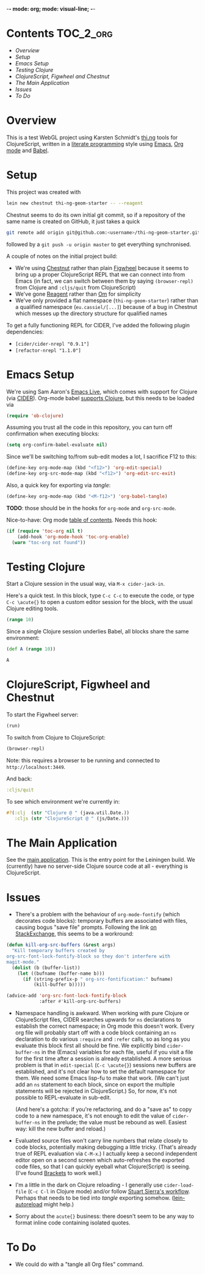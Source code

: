 -*- mode: org; mode: visual-line; -*-
#+STARTUP: indent
#+PROPERTY: header-args:emacs-lisp :results output silent
#+PROPERTY: header-args:clojure :results value verbatim replace
#+PROPERTY: header-args :exports none

* Contents                                                        :TOC_2_org:
 - [[Overview][Overview]]
 - [[Setup][Setup]]
 - [[Emacs Setup][Emacs Setup]]
 - [[Testing Clojure][Testing Clojure]]
 - [[ClojureScript, Figwheel and Chestnut][ClojureScript, Figwheel and Chestnut]]
 - [[The Main Application][The Main Application]]
 - [[Issues][Issues]]
 - [[To Do][To Do]]

* Overview

This is a test WebGL project using Karsten Schmidt's [[https://github.com/thi-ng][thi.ng]] tools for ClojureScript, written in a [[https://en.wikipedia.org/wiki/Literate_programming][literate programming]] style using [[https://www.gnu.org/software/emacs/][Emacs]], [[http://orgmode.org/][Org mode]] and [[http://orgmode.org/worg/org-contrib/babel/intro.html][Babel]].

* Setup

This project was created with

#+BEGIN_SRC sh
  lein new chestnut thi-ng-geom-starter -- --reagent
#+END_SRC

Chestnut seems to do its own initial git commit, so if a repository of the same name is created on GitHub, it just takes a quick

#+BEGIN_SRC sh
  git remote add origin git@github.com:<username>/thi-ng-geom-starter.git
#+END_SRC

followed by a ~git push -u origin master~ to get everything synchronised.

A couple of notes on the initial project build:

- We're using [[https://github.com/plexus/chestnut][Chestnut]] rather than plain [[https://github.com/bhauman/lein-figwheel][Figwheel]] because it seems to bring up a proper ClojureScript REPL that we can connect into from Emacs (in fact, we can switch between them by saying ~(browser-repl)~ from Clojure and ~:cljs/quit~ from ClojureScript)
- We've gone [[https://reagent-project.github.io/][Reagent]] rather than [[https://github.com/omcljs/om][Om]] for simplicity
- We've only provided a flat namespace (~thi-ng-geom-starter~) rather than a qualified namespace (~eu.cassiel/[...]~) because of a bug in Chestnut which messes up the directory structure for qualified names

To get a fully functioning REPL for CIDER, I've added the following plugin dependencies:

- ~[cider/cider-nrepl "0.9.1"]~
- ~[refactor-nrepl "1.1.0"]~

* Emacs Setup

We're using Sam Aaron's [[http://overtone.github.io/emacs-live/][Emacs Live]], which comes with support for Clojure (via [[https://github.com/clojure-emacs/cider][CIDER]]). Org-mode babel [[http://orgmode.org/worg/org-contrib/babel/languages/ob-doc-clojure.html][supports Clojure]], but this needs to be loaded via

#+BEGIN_SRC emacs-lisp
  (require 'ob-clojure)
#+END_SRC

Assuming you trust all the code in this repository, you can turn off confirmation when executing blocks:

#+BEGIN_SRC emacs-lisp
  (setq org-confirm-babel-evaluate nil)
#+END_SRC

Since we'll be switching to/from sub-edit modes a lot, I sacrifice F12 to this:

#+BEGIN_SRC emacs-lisp
  (define-key org-mode-map (kbd "<f12>") 'org-edit-special)
  (define-key org-src-mode-map (kbd "<f12>") 'org-edit-src-exit)
#+END_SRC

Also, a quick key for exporting via /tangle/:

#+BEGIN_SRC emacs-lisp
  (define-key org-mode-map (kbd "<M-f12>") 'org-babel-tangle)
#+END_SRC

*TODO*: those should be in the hooks for ~org-mode~ and ~org-src-mode~.

Nice-to-have: Org mode [[https://github.com/snosov1/toc-org][table of contents]]. Needs this hook:

#+BEGIN_SRC emacs-lisp
  (if (require 'toc-org nil t)
      (add-hook 'org-mode-hook 'toc-org-enable)
    (warn "toc-org not found"))
#+END_SRC

* Testing Clojure

Start a Clojure session in the usual way, via ~M-x cider-jack-in~.

Here's a quick test. In this block, type ~C-c C-c~ to execute the code, or type ~C-c \acute{}~ to open a custom editor session for the block, with the usual Clojure editing tools.

#+BEGIN_SRC clojure
  (range 10)
#+END_SRC

#+RESULTS:
: (0 1 2 3 4 5 6 7 8 9)

Since a single Clojure session underlies Babel, all blocks share the same environment:

#+BEGIN_SRC clojure
  (def A (range 10))
#+END_SRC

#+RESULTS:
: #'user/A

#+BEGIN_SRC clojure
A
#+END_SRC

#+RESULTS:
: (0 1 2 3 4 5 6 7 8 9)

* ClojureScript, Figwheel and Chestnut

To start the Figwheel server:

#+BEGIN_SRC clojure
  (run)
#+END_SRC

#+RESULTS:
: nil

To switch from Clojure to ClojureScript:

#+BEGIN_SRC clojure :results output verbatim
  (browser-repl)
#+END_SRC

#+RESULTS:
#+begin_example
Launching ClojureScript REPL for build: app
Figwheel Controls:
          (stop-autobuild)                ;; stops Figwheel autobuilder
          (start-autobuild [id ...])      ;; starts autobuilder focused on optional ids
          (switch-to-build id ...)        ;; switches autobuilder to different build
          (reset-autobuild)               ;; stops, cleans, and starts autobuilder
          (reload-config)                 ;; reloads build config and resets autobuild
          (build-once [id ...])           ;; builds source one time
          (clean-builds [id ..])          ;; deletes compiled cljs target files
          (print-config [id ...])         ;; prints out build configurations
          (fig-status)                    ;; displays current state of system
  Switch REPL build focus:
          :cljs/quit                      ;; allows you to switch REPL to another build
    Docs: (doc function-name-here)
    Exit: Control+C or :cljs/quit
 Results: Stored in vars *1, *2, *3, *e holds last exception object
Prompt will show when Figwheel connects to your application
To quit, type: :cljs/quit
#+end_example

Note: this requires a browser to be running and connected to ~http://localhost:3449~.

And back:

#+BEGIN_SRC clojure :results output silent
:cljs/quit
#+END_SRC

To see which environment we're currently in:

#+BEGIN_SRC clojure :results value verbatim
  #?(:clj  (str "Clojure @ " (java.util.Date.))
     :cljs (str "ClojureScript @ " (js/Date.)))
#+END_SRC

#+RESULTS:
: "ClojureScript @ Sun May 29 2016 10:59:18 GMT+0100 (BST)"

* The Main Application

See the [[file:src/cljs/thi_ng_geom_starter/core.org][main application]]. This is the entry point for the Leiningen build. We (currently) have no server-side Clojure source code at all - everything is ClojureScript.

* Issues

- There's a problem with the behaviour of ~org-mode-fontify~ (which decorates code blocks): temporary buffers are associated with files, causing bogus "save file" prompts. Following the link [[http://emacs.stackexchange.com/questions/20593/org-src-fontify-natively-makes-magit-think-there-are-unsaved-files][on StackExchange]], this seems to be a workround:

#+BEGIN_SRC emacs-lisp
  (defun kill-org-src-buffers (&rest args)
    "Kill temporary buffers created by
  org-src-font-lock-fontify-block so they don't interfere with
  magit-mode."
    (dolist (b (buffer-list))
      (let ((bufname (buffer-name b)))
        (if (string-prefix-p " org-src-fontification:" bufname)
            (kill-buffer b)))))

  (advice-add 'org-src-font-lock-fontify-block
              :after #'kill-org-src-buffers)
#+END_SRC

- Namespace handling is awkward. When working with pure Clojure or ClojureScript files, CIDER searches upwards for ~ns~ declarations to establish the correct namespace; in Org mode this doesn't work. Every org file will probably start off with a code block containing an ~ns~ declaration to do various ~:require~ and ~:refer~ calls, so as long as you evaluate this block first all should be fine. We explicitly bind ~cider-buffer-ns~ in the (Emacs) variables for each file, useful if you visit a file for the first time after a session is already established. A more serious problem is that in ~edit-special~ (~C-c \acute{}~) sessions new buffers are established, and it's not clear how to set the default namespace for them. We need some Emacs lisp-fu to make that work. (We can't just add an ~ns~ statement to each block, since on export the multiple statements will be rejected in ClojureScript.) So, for now, it's not possible to REPL-evaluate in sub-edit.

  (And here's a gotcha: if you're refactoring, and do a "save as" to copy code to a new namespace, it's not enough to edit the value of ~cider-buffer-ns~ in the prelude; the value must be rebound as well. Easiest way: kill the new buffer and reload.)

- Evaluated source files won't carry line numbers that relate closely to code blocks, potentially making debugging a little tricky. (That's already true of REPL evaluation via ~C-M-x~.) I actually keep a second independent editor open on a second screen which auto-refreshes the exported code files, so that I can quickly eyeball what Clojure(Script) is seeing. (I've found [[http://brackets.io/][Brackets]] to work well.)

- I'm a little in the dark on Clojure reloading - I generally use ~cider-load-file~ (~C-c C-l~ in Clojure mode) and/or follow [[http://thinkrelevance.com/blog/2013/06/04/clojure-workflow-reloaded][Stuart Sierra's workflow]]. Perhaps that needs to be tied into /tangle/ exporting somehow. ([[https://github.com/pyronicide/lein-autoreload][lein-autoreload]] might help.)

- Sorry about the ~acute{}~ business: there doesn't seem to be any way to format inline code containing isolated quotes.

* To Do

- We could do with a "tangle all Org files" command.
